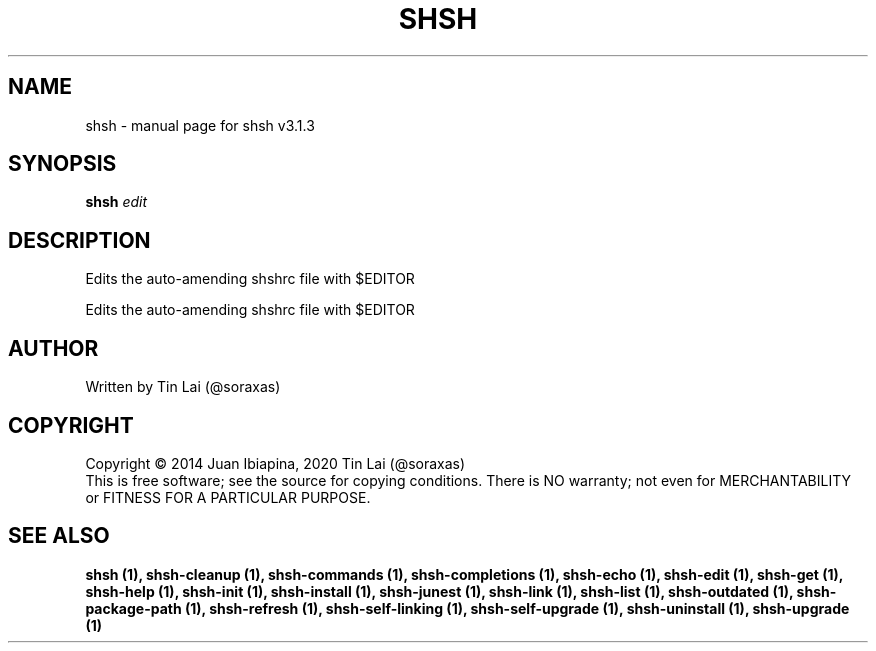 .\" DO NOT MODIFY THIS FILE!  It was generated by help2man 1.49.3.
.TH SHSH "1" "July 2024" "shell script handler v3.1.3" "User Commands"
.SH NAME
shsh \- manual page for shsh v3.1.3
.SH SYNOPSIS
.B shsh
\fI\,edit\/\fR
.SH DESCRIPTION
Edits the auto\-amending shshrc file with $EDITOR
.PP
Edits the auto\-amending shshrc file with $EDITOR
.SH AUTHOR
Written by Tin Lai (@soraxas)
.SH COPYRIGHT
Copyright \(co 2014 Juan Ibiapina, 2020 Tin Lai (@soraxas)
.br
This is free software; see the source for copying conditions.  There is NO
warranty; not even for MERCHANTABILITY or FITNESS FOR A PARTICULAR PURPOSE.
.SH "SEE ALSO"
.B shsh (1),
.B shsh-cleanup (1),
.B shsh-commands (1),
.B shsh-completions (1),
.B shsh-echo (1),
.B shsh-edit (1),
.B shsh-get (1),
.B shsh-help (1),
.B shsh-init (1),
.B shsh-install (1),
.B shsh-junest (1),
.B shsh-link (1),
.B shsh-list (1),
.B shsh-outdated (1),
.B shsh-package-path (1),
.B shsh-refresh (1),
.B shsh-self-linking (1),
.B shsh-self-upgrade (1),
.B shsh-uninstall (1),
.B shsh-upgrade (1)
